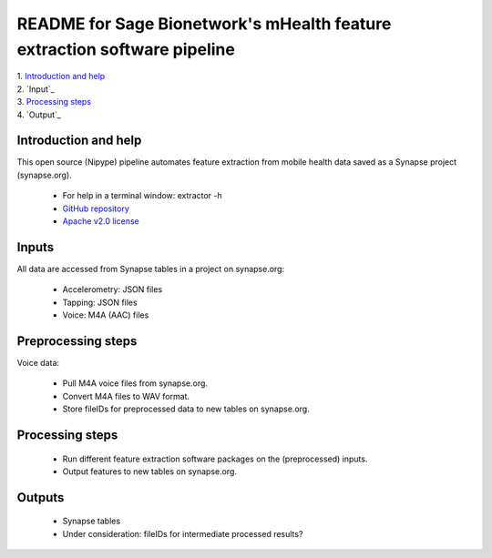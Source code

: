 ==============================================================================
README for Sage Bionetwork's mHealth feature extraction software pipeline
==============================================================================
| 1. `Introduction and help`_
| 2. `Input`_
| 3. `Processing steps`_
| 4. `Output`_

------------------------------------------------------------------------------
_`Introduction and help`
------------------------------------------------------------------------------
This open source (Nipype) pipeline automates feature extraction 
from mobile health data saved as a Synapse project (synapse.org).

  - For help in a terminal window:  extractor -h
  - `GitHub repository <http://github.com/binarybottle/voice-feature-extractor>`_
  - `Apache v2.0 license <http://www.apache.org/licenses/LICENSE-2.0>`_

------------------------------------------------------------------------------
_`Inputs`
------------------------------------------------------------------------------
All data are accessed from Synapse tables in a project on synapse.org:

  - Accelerometry: JSON files
  - Tapping: JSON files
  - Voice: M4A (AAC) files

------------------------------------------------------------------------------
_`Preprocessing steps`
------------------------------------------------------------------------------
Voice data:

  - Pull M4A voice files from synapse.org.
  - Convert M4A files to WAV format.
  - Store fileIDs for preprocessed data to new tables on synapse.org.

------------------------------------------------------------------------------
_`Processing steps`
------------------------------------------------------------------------------
  - Run different feature extraction software packages on the (preprocessed) inputs.
  - Output features to new tables on synapse.org.

------------------------------------------------------------------------------
_`Outputs`
------------------------------------------------------------------------------
  - Synapse tables
  - Under consideration: fileIDs for intermediate processed results?
